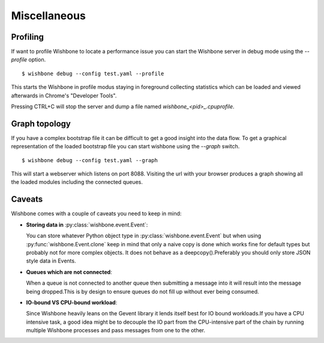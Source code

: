 =============
Miscellaneous
=============

Profiling
---------

If want to profile Wishbone to locate a performance issue you can
start the Wishbone server in debug mode using the *--profile* option.

::

    $ wishbone debug --config test.yaml --profile


This starts the Wishbone in profile modus staying in foreground collecting
statistics which can be loaded and viewed afterwards in Chrome's "Developer
Tools".

Pressing CTRL+C will stop the server and dump a file named
*wishbone_<pid>_.cpuprofile*.

.. image:: chrome.png
    :width: 25%


Graph topology
--------------

If you have a complex bootstrap file it can be difficult to get a good insight
into the data flow.  To get a graphical representation of the loaded bootstrap
file you can start wishbone using the *--graph* switch.

::

    $ wishbone debug --config test.yaml --graph


This will start a webserver which listens on port 8088.  Visiting the url with
your browser produces a graph showing all the loaded modules including the
connected queues.

.. image:: graph.png
    :width: 25%



Caveats
-------

Wishbone comes with a couple of caveats you need to keep in mind:


- **Storing data in** :py:class:`wishbone.event.Event`:

  You can store whatever Python object type in
  :py:class:`wishbone.event.Event` but when using
  :py:func:`wishbone.Event.clone` keep in mind that only a naive copy is done
  which works fine for default types but probably not for more complex
  objects.  It does not behave as a deepcopy().Preferably you should only store
  JSON style data in Events.



- **Queues which are not connected**:

  When a queue is not connected to another queue then submitting a message
  into it will result into the message being dropped.This is by design to
  ensure queues do not fill up without ever being consumed.



- **IO-bound VS CPU-bound workload**:

  Since Wishbone heavily leans on the Gevent library it lends itself best for
  IO bound workloads.If you have a CPU intensive task, a good idea might be to
  decouple the IO part from the CPU-intensive part of the chain by running
  multiple Wishbone processes and pass messages from one to the other.


